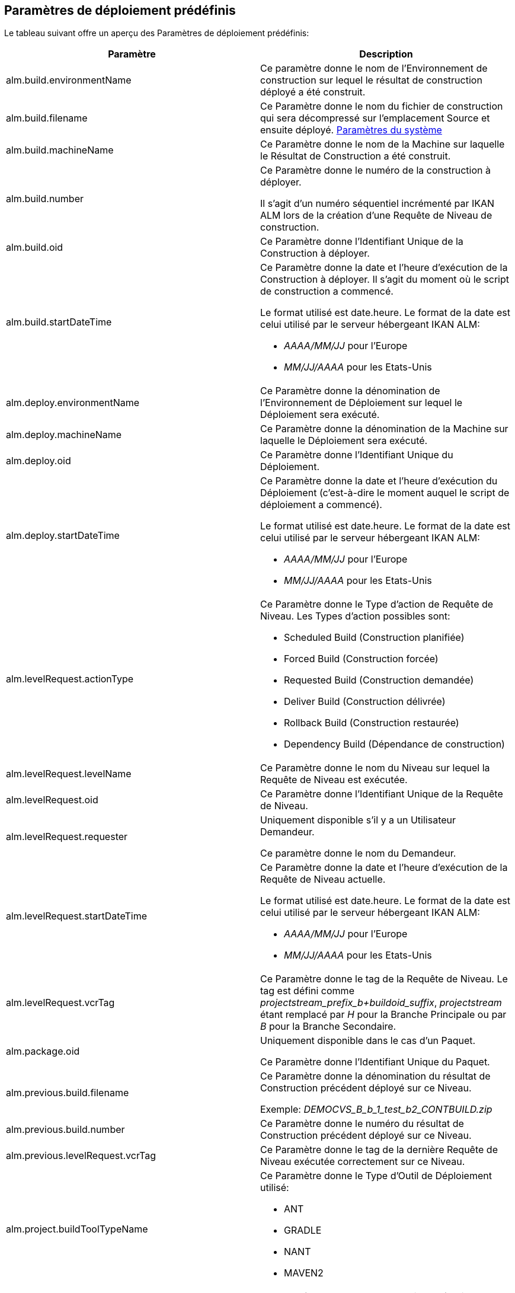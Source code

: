 
[[_predefineddeployparameters]]
== Paramètres de déploiement prédéfinis 
(((Paramètres prédéfinis ,Déploiement)))  (((Paramètres de déploiement ,Paramètres de déploiement prédéfinis))) 

Le tableau suivant offre un aperçu des Paramètres de déploiement prédéfinis:

[cols="1,1", frame="topbot", options="header"]
|===
| Paramètre
| Description

|alm.build.environmentName
|Ce paramètre donne le nom de l'Environnement de construction sur lequel le résultat de construction déployé a été construit.

|alm.build.filename
|Ce Paramètre donne le nom du fichier de construction qui sera décompressé sur l`'emplacement Source et ensuite déployé. <<GlobAdm_System.adoc#_globadm_system_settings,Paramètres du système>>

|alm.build.machineName
|Ce Paramètre donne le nom de la Machine sur laquelle le Résultat de Construction a été construit.

|alm.build.number
|Ce Paramètre donne le numéro de la construction à déployer.

Il s`'agit d`'un numéro séquentiel incrémenté par IKAN ALM lors de la création d`'une Requête de Niveau de construction.

|alm.build.oid
|Ce Paramètre donne l`'Identifiant Unique de la Construction à déployer.

|alm.build.startDateTime
a|Ce Paramètre donne la date et l`'heure d`'exécution de la Construction à déployer.
Il s`'agit du moment où le script de construction a commencé.

Le format utilisé est date.heure.
Le format de la date est celui utilisé par le serveur hébergeant IKAN ALM:

* _AAAA/MM/JJ_ pour l`'Europe
* _MM/JJ/AAAA_ pour les Etats-Unis

|alm.deploy.environmentName
|Ce Paramètre donne la dénomination de l`'Environnement de Déploiement sur lequel le Déploiement sera exécuté.

|alm.deploy.machineName
|Ce Paramètre donne la dénomination de la Machine sur laquelle le Déploiement sera exécuté.

|alm.deploy.oid
|Ce Paramètre donne l`'Identifiant Unique du Déploiement.

|alm.deploy.startDateTime
a|Ce Paramètre donne la date et l`'heure d`'exécution du Déploiement (c`'est-à-dire le moment auquel le script de déploiement a commencé).

Le format utilisé est date.heure.
Le format de la date est celui utilisé par le serveur hébergeant IKAN ALM:

* _AAAA/MM/JJ_ pour l`'Europe
* _MM/JJ/AAAA_ pour les Etats-Unis

|alm.levelRequest.actionType
a|Ce Paramètre donne le Type d`'action de Requête de Niveau.
Les Types d`'action possibles sont:

* Scheduled Build (Construction planifiée)
* Forced Build (Construction forcée)
* Requested Build (Construction demandée)
* Deliver Build (Construction délivrée)
* Rollback Build (Construction restaurée)
* Dependency Build (Dépendance de construction)

|alm.levelRequest.levelName
|Ce Paramètre donne le nom du Niveau sur lequel la Requête de Niveau est exécutée.

|alm.levelRequest.oid
|Ce Paramètre donne l`'Identifiant Unique de la Requête de Niveau.

|alm.levelRequest.requester
|Uniquement disponible s'il y a un Utilisateur Demandeur.

Ce paramètre donne le nom du Demandeur.

|alm.levelRequest.startDateTime
a|Ce Paramètre donne la date et l`'heure d`'exécution de la Requête de Niveau actuelle.

Le format utilisé est date.heure.
Le format de la date est celui utilisé par le serveur hébergeant IKAN ALM:

* _AAAA/MM/JJ_ pour l`'Europe
* _MM/JJ/AAAA_ pour les Etats-Unis

|alm.levelRequest.vcrTag
|Ce Paramètre donne le tag de la Requête de Niveau.
Le tag est défini comme __projectstream_prefix_b+buildoid_suffix__, _projectstream_ étant remplacé par _H_ pour la Branche Principale ou par _B_ pour la Branche Secondaire.

|alm.package.oid
|Uniquement disponible dans le cas d'un Paquet.

Ce Paramètre donne l`'Identifiant Unique du Paquet.

|alm.previous.build.filename
|Ce Paramètre donne la dénomination du résultat de Construction précédent déployé sur ce Niveau.

Exemple: _DEMOCVS_B_b_1_test_b2_CONTBUILD.zip_

|alm.previous.build.number
|Ce Paramètre donne le numéro du résultat de Construction précédent déployé sur ce Niveau.

|alm.previous.levelRequest.vcrTag
|Ce Paramètre donne le tag de la dernière Requête de Niveau exécutée correctement sur ce Niveau.

|alm.project.buildToolTypeName
a|Ce Paramètre donne le Type d`'Outil de Déploiement utilisé:

* ANT
* GRADLE
* NANT
* MAVEN2

|alm.project.deployToolTypeName
a|Ce Paramètre donne le Type d`'Outil de Déploiement utilisé:

* ANT
* GRADLE
* NANT
* MAVEN2

|alm.project.description
|Ce Paramètre donne la description du Projet dans IKAN ALM.

|alm.project.name
|Ce Paramètre donne la dénomination du Projet dans IKAN ALM.
Cette dénomination peut être différente de la dénomination du Projet dans le Référentiel de Contrôle de Version (RCV) utilisé (voir alm.project.vcrProjectName)

|alm.package.name
|Ce Paramètre n`'est disponible que pour les Projets de type "`Paquets`". Il donne le nom du Paquet associé à la Requête de Niveau.

|alm.project.vcrName
|Ce Paramètre donne la dénomination du RCV (telle que définie dans la section __Administration
Globale__) auquel le Projet est relié.

|alm.project.vcrProjectName
|Ce Paramètre donne la dénomination du Projet dans le RCV.
Cette dénomination peut être différente de la dénomination du Projet dans IKAN ALM (voir alm.project.name).

|alm.projectStream.buildPrefix
|Ce Paramètre donne le préfixe de Construction défini pour la Branche.

|alm.projectStream.buildSuffix
|Ce Paramètre donne le suffixe de Construction défini pour la Branche.

|alm.projectStream.description
|Ce Paramètre donne la description de la Branche.

|alm.projectStream.type
a|Ce Paramètre donne le Type de Branche:

* H = Branche Principale
* B = Branche Secondaire

|alm.projectStream.vcrBranchId
|Ce Paramètre donne l`'Identifiant Unique de la Branche dans le RCV défini dans la Branche dans IKAN ALM (uniquement pour les Branches Secondaires).

|Source
|Ce Paramètre donne l`'emplacement Source tel que défini pour l`'Environnement de Déploiement actuel.
Ce nom sera complété avec le numéro du alm.deploy.oid pour créer le répertoire de travail complet.

|target
|Ce Paramètre donne l`'emplacement de la Cible tel que défini pour l`'Environnement de Déploiement actuel, c`'est-à-dire la Cible de l`'action de déploiement. 
|===

